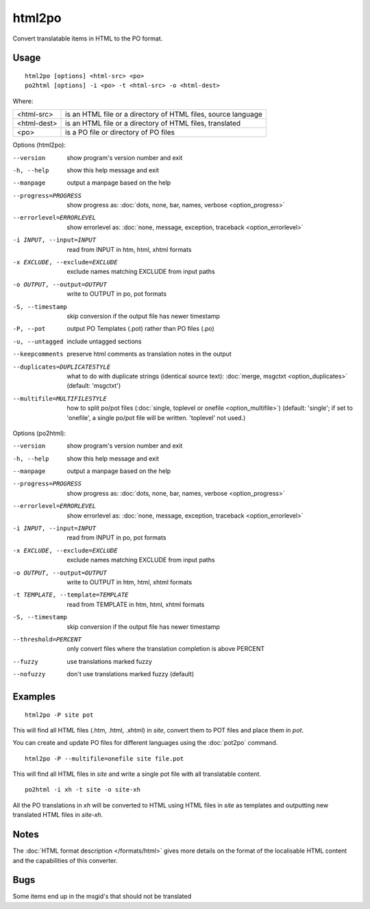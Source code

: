 
.. _html2po:
.. _po2html:

html2po
*******

Convert translatable items in HTML to the PO format.

.. _html2po#usage:

Usage
=====

::

  html2po [options] <html-src> <po>
  po2html [options] -i <po> -t <html-src> -o <html-dest>

Where:

+-------------+---------------------------------------------------------------+
| <html-src>  | is an HTML file or a directory of HTML files, source language |
+-------------+---------------------------------------------------------------+
| <html-dest> | is an HTML file or a directory of HTML files, translated      |
+-------------+---------------------------------------------------------------+
| <po>        | is a PO file or directory of PO files                         |
+-------------+---------------------------------------------------------------+

Options (html2po):

--version            show program's version number and exit
-h, --help           show this help message and exit
--manpage            output a manpage based on the help
--progress=PROGRESS    show progress as: :doc:`dots, none, bar, names, verbose <option_progress>`
--errorlevel=ERRORLEVEL
                      show errorlevel as: :doc:`none, message, exception,
                      traceback <option_errorlevel>`
-i INPUT, --input=INPUT   read from INPUT in htm, html, xhtml formats
-x EXCLUDE, --exclude=EXCLUDE  exclude names matching EXCLUDE from input paths
-o OUTPUT, --output=OUTPUT  write to OUTPUT in po, pot formats
-S, --timestamp      skip conversion if the output file has newer timestamp
-P, --pot            output PO Templates (.pot) rather than PO files (.po)
-u, --untagged       include untagged sections
--keepcomments       preserve html comments as translation notes in the output
--duplicates=DUPLICATESTYLE
                      what to do with duplicate strings (identical source
                      text): :doc:`merge, msgctxt <option_duplicates>`
                      (default: 'msgctxt')
--multifile=MULTIFILESTYLE
                      how to split po/pot files (:doc:`single, toplevel or
                      onefile <option_multifile>`)
                      (default: 'single'; if set to 'onefile', a single po/pot
                      file will be written. 'toplevel' not used.)


Options (po2html):

--version            show program's version number and exit
-h, --help           show this help message and exit
--manpage            output a manpage based on the help
--progress=PROGRESS    show progress as: :doc:`dots, none, bar, names, verbose <option_progress>`
--errorlevel=ERRORLEVEL
                      show errorlevel as: :doc:`none, message, exception,
                      traceback <option_errorlevel>`
-i INPUT, --input=INPUT   read from INPUT in po, pot formats
-x EXCLUDE, --exclude=EXCLUDE   exclude names matching EXCLUDE from input paths
-o OUTPUT, --output=OUTPUT  write to OUTPUT in htm, html, xhtml formats
-t TEMPLATE, --template=TEMPLATE   read from TEMPLATE in htm, html, xhtml formats
-S, --timestamp      skip conversion if the output file has newer timestamp
--threshold=PERCENT  only convert files where the translation completion is above PERCENT
--fuzzy              use translations marked fuzzy
--nofuzzy            don't use translations marked fuzzy (default)


.. _html2po#examples:

Examples
========

::

  html2po -P site pot

This will find all HTML files (.htm, .html, .xhtml) in *site*, convert them to
POT files and place them in *pot*.

You can create and update PO files for different languages using the
:doc:`pot2po` command.

::

  html2po -P --multifile=onefile site file.pot

This will find all HTML files in *site* and write a single pot file with all
translatable content.

::

  po2html -i xh -t site -o site-xh

All the PO translations in *xh* will be converted to HTML using HTML files in
*site* as templates and outputting new translated HTML files in *site-xh*.


.. _html2po#notes:

Notes
=====

The :doc:`HTML format description </formats/html>` gives more details on the 
format of the localisable HTML content and the capabilities of this converter.


.. _html2po#bugs:

Bugs
====

Some items end up in the msgid's that should not be translated
